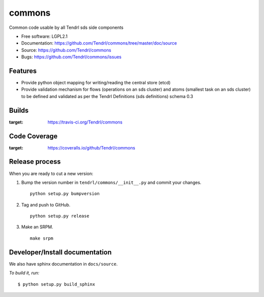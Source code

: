 ===============================
commons
===============================

Common code usable by all Tendrl sds side components

* Free software: LGPL2.1
* Documentation: https://github.com/Tendrl/commons/tree/master/doc/source
* Source: https://github.com/Tendrl/commons
* Bugs: https://github.com/Tendrl/commons/issues

Features
--------

* Provide python object mapping for writing/reading  the central store (etcd)
* Provide validation mechanism for flows (operations on an sds cluster) and atoms (smallest task on an sds cluster) to be defined and validated as per the Tendrl Definitions (sds definitions) schema 0.3


Builds
------

.. image:: https://travis-ci.org/Tendrl/commons.svg?branch=master
:target: https://travis-ci.org/Tendrl/commons

Code Coverage
-------------

.. image:: https://coveralls.io/repos/github/Tendrl/commons/badge.svg
:target: https://coveralls.io/github/Tendrl/commons

Release process
---------------

When you are ready to cut a new version:

#. Bump the version number in ``tendrl/commons/__init__.py`` and commit your
   changes.
   ::

      python setup.py bumpversion

#. Tag and push to GitHub.
   ::

      python setup.py release

#. Make an SRPM.
   ::

      make srpm



Developer/Install documentation
-------------------------------

We also have sphinx documentation in ``docs/source``.

*To build it, run:*

::

    $ python setup.py build_sphinx

